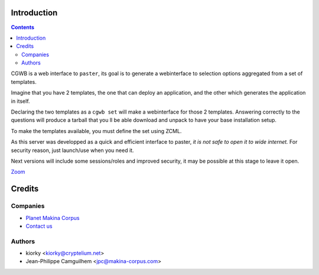 Introduction
============

.. contents::


CGWB is a web interface to ``paster``, its goal is to generate a webinterface
to selection options aggregated from a set of templates.

Imagine that you have 2 templates, the one that can deploy an application, 
and the other which generates the application in itself.

Declaring the two templates as a ``cgwb set`` will make a webinterface for 
those 2 templates. Answering correctly to the questions will produce a tarball
that you ll be able download and unpack to have your base installation setup.

To make the templates available, you must define the set using ZCML.


As this server was developped as a quick and efficient interface to paster,
*it is not safe to open it to wide internet.*
For security reason, just launch/use when you need it.

Next versions will include some sessions/roles and improved security,
it may be possible at this stage to leave it open.


|cgwbthumb|_

.. |cgwbthumb| image:: http://distfiles.minitage.org/public/externals/minitage/cgwb-min.jpeg
.. _cgwbthumb: http://distfiles.minitage.org/public/externals/minitage/cgwb.jpeg

`Zoom <http://distfiles.minitage.org/public/externals/minitage/cgwb.jpeg>`_


Credits
=======


Companies
---------
|makinacom|_

* `Planet Makina Corpus <http://www.makina-corpus.org>`_
* `Contact us <mailto:python@makina-corpus.org>`_

.. |makinacom| image:: http://depot.makina-corpus.org/public/logo.gif
.. _makinacom:  http://www.makina-corpus.com

Authors
-------

- kiorky <kiorky@cryptelium.net>
- Jean-Philippe Camguilhem <jpc@makina-corpus.com>

